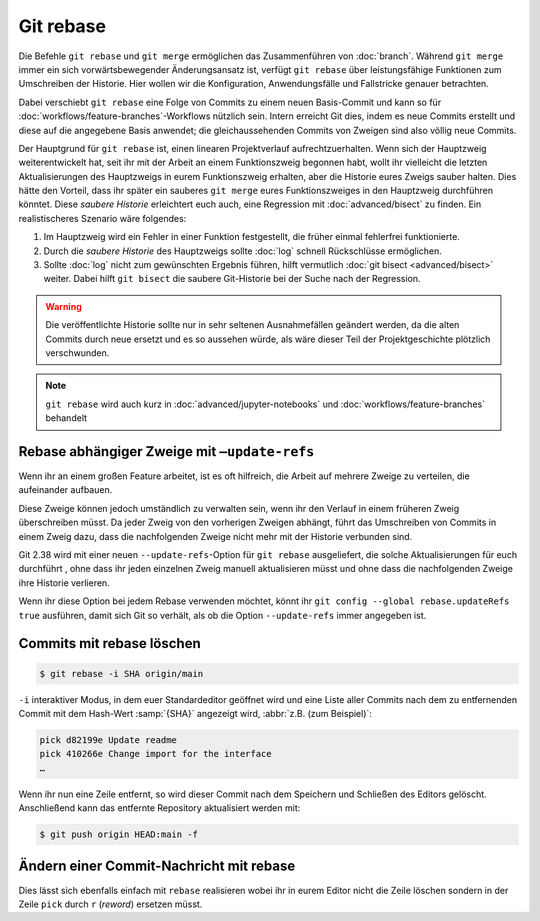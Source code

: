 .. SPDX-FileCopyrightText: 2020 Veit Schiele
..
.. SPDX-License-Identifier: BSD-3-Clause

Git rebase
==========

Die Befehle ``git rebase`` und ``git merge`` ermöglichen das Zusammenführen von
:doc:`branch`. Während ``git merge`` immer ein sich vorwärtsbewegender
Änderungsansatz ist, verfügt ``git rebase`` über leistungsfähige Funktionen zum
Umschreiben der Historie.
Hier wollen wir die Konfiguration, Anwendungsfälle und Fallstricke
genauer betrachten.

Dabei verschiebt ``git rebase`` eine Folge von Commits zu einem neuen
Basis-Commit und kann so für :doc:`workflows/feature-branches`-Workflows
nützlich sein. Intern erreicht Git dies, indem es neue Commits erstellt und
diese auf die angegebene Basis anwendet; die gleichaussehenden Commits von
Zweigen sind also völlig neue Commits.

Der Hauptgrund für ``git rebase`` ist, einen linearen Projektverlauf
aufrechtzuerhalten. Wenn sich der Hauptzweig weiterentwickelt hat, seit ihr mit
der Arbeit an einem Funktionszweig begonnen habt, wollt ihr vielleicht die
letzten Aktualisierungen des Hauptzweigs in eurem Funktionszweig erhalten, aber
die Historie eures Zweigs sauber halten. Dies hätte den Vorteil, dass ihr
später ein sauberes ``git merge`` eures Funktionszweiges in den Hauptzweig
durchführen könntet. Diese *saubere Historie* erleichtert euch auch, eine
Regression mit :doc:`advanced/bisect` zu finden. Ein realistischeres Szenario wäre
folgendes:

#. Im Hauptzweig wird ein Fehler in einer Funktion festgestellt, die früher
   einmal fehlerfrei funktionierte.
#. Durch die *saubere Historie* des Hauptzweigs sollte :doc:`log` schnell
   Rückschlüsse ermöglichen.
#. Sollte :doc:`log` nicht zum gewünschten Ergebnis führen, hilft vermutlich
   :doc:`git bisect <advanced/bisect>` weiter. Dabei hilft ``git bisect`` die saubere
   Git-Historie bei der Suche nach der Regression.

.. warning::
    Die veröffentlichte Historie sollte nur in sehr seltenen Ausnahmefällen
    geändert werden, da die alten Commits durch neue ersetzt und es so aussehen
    würde, als wäre dieser Teil der Projektgeschichte plötzlich verschwunden.

.. note::

   ``git rebase`` wird auch kurz in :doc:`advanced/jupyter-notebooks`
   und :doc:`workflows/feature-branches` behandelt

Rebase abhängiger Zweige mit ``–update-refs``
---------------------------------------------

Wenn ihr an einem großen Feature arbeitet, ist es oft hilfreich, die Arbeit auf
mehrere Zweige zu verteilen, die aufeinander aufbauen.

Diese Zweige können jedoch umständlich zu verwalten sein, wenn ihr den Verlauf
in einem früheren Zweig überschreiben müsst. Da jeder Zweig von den vorherigen
Zweigen abhängt, führt das Umschreiben von Commits in einem Zweig dazu, dass die
nachfolgenden Zweige nicht mehr mit der Historie verbunden sind.

Git 2.38 wird mit einer neuen ``--update-refs``-Option für ``git rebase``
ausgeliefert, die solche Aktualisierungen für euch durchführt , ohne dass ihr
jeden einzelnen Zweig manuell aktualisieren müsst und ohne dass die
nachfolgenden Zweige ihre Historie verlieren.

Wenn ihr diese Option bei jedem Rebase verwenden möchtet, könnt ihr ``git config
--global rebase.updateRefs true`` ausführen, damit sich Git so verhält, als ob
die Option ``--update-refs`` immer angegeben ist.

.. seealso::
   `rebase: add --update-refs option
   <https://lore.kernel.org/git/3ec2cc922f971af4e4a558188cf139cc0c0150d6.1657631226.git.gitgitgadget@gmail.com/>`_


Commits mit rebase löschen
--------------------------

.. code-block:: console

  $ git rebase -i SHA origin/main

``-i``
interaktiver Modus, in dem euer Standardeditor geöffnet wird und eine
Liste aller Commits nach dem zu entfernenden Commit mit dem Hash-Wert
:samp:`{SHA}` angezeigt wird, :abbr:`z.B. (zum Beispiel)`:

.. code-block:: console

   pick d82199e Update readme
   pick 410266e Change import for the interface
   …

Wenn ihr nun eine Zeile entfernt, so wird dieser Commit nach dem
Speichern und Schließen des Editors gelöscht. Anschließend kann das
entfernte Repository aktualisiert werden mit:

.. code-block:: console

    $ git push origin HEAD:main -f

Ändern einer Commit-Nachricht mit rebase
----------------------------------------

Dies lässt sich ebenfalls einfach mit ``rebase`` realisieren wobei ihr in
eurem Editor nicht die Zeile löschen sondern in der Zeile ``pick`` durch
``r`` (*reword*) ersetzen müsst.
